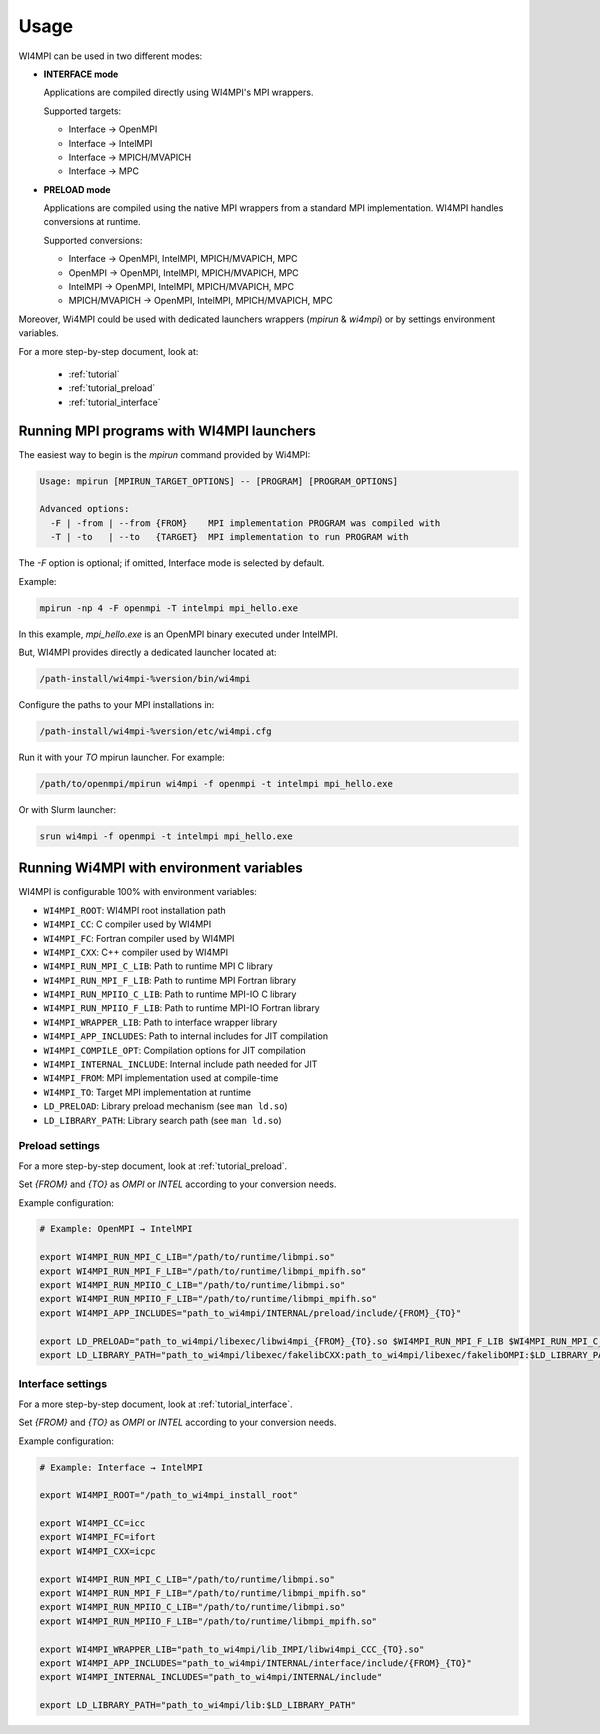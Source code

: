 Usage
=====

WI4MPI can be used in two different modes:

- **INTERFACE mode**

  Applications are compiled directly using WI4MPI's MPI wrappers.

  Supported targets:

  - Interface → OpenMPI
  - Interface → IntelMPI
  - Interface → MPICH/MVAPICH
  - Interface → MPC

- **PRELOAD mode**

  Applications are compiled using the native MPI wrappers from a standard MPI implementation.
  WI4MPI handles conversions at runtime.

  Supported conversions:

  - Interface → OpenMPI, IntelMPI, MPICH/MVAPICH, MPC
  - OpenMPI → OpenMPI, IntelMPI, MPICH/MVAPICH, MPC
  - IntelMPI → OpenMPI, IntelMPI, MPICH/MVAPICH, MPC
  - MPICH/MVAPICH → OpenMPI, IntelMPI, MPICH/MVAPICH, MPC

Moreover, Wi4MPI could be used with dedicated launchers wrappers (`mpirun` & `wi4mpi`) or 
by settings environment variables.

For a more step-by-step document, look at:

  - :ref:`tutorial`
  - :ref:`tutorial_preload`
  - :ref:`tutorial_interface`

Running MPI programs with WI4MPI launchers
------------------------------------------

The easiest way to begin is the `mpirun` command provided by Wi4MPI:

.. code-block:: console

    Usage: mpirun [MPIRUN_TARGET_OPTIONS] -- [PROGRAM] [PROGRAM_OPTIONS]

    Advanced options:
      -F | -from | --from {FROM}    MPI implementation PROGRAM was compiled with
      -T | -to   | --to   {TARGET}  MPI implementation to run PROGRAM with

The `-F` option is optional; if omitted, Interface mode is selected by default.

Example:

.. code-block:: console

    mpirun -np 4 -F openmpi -T intelmpi mpi_hello.exe

In this example, `mpi_hello.exe` is an OpenMPI binary executed under IntelMPI.

But, WI4MPI provides directly a dedicated launcher located at:

.. code-block:: bash

    /path-install/wi4mpi-%version/bin/wi4mpi

Configure the paths to your MPI installations in:

.. code-block:: bash

    /path-install/wi4mpi-%version/etc/wi4mpi.cfg

Run it with your `TO` mpirun launcher.
For example:

.. code-block:: bash

    /path/to/openmpi/mpirun wi4mpi -f openmpi -t intelmpi mpi_hello.exe

Or with Slurm launcher:

.. code-block:: bash

    srun wi4mpi -f openmpi -t intelmpi mpi_hello.exe

Running Wi4MPI with environment variables
-----------------------------------------

WI4MPI is configurable 100% with environment variables:

- ``WI4MPI_ROOT``: WI4MPI root installation path
- ``WI4MPI_CC``: C compiler used by WI4MPI
- ``WI4MPI_FC``: Fortran compiler used by WI4MPI
- ``WI4MPI_CXX``: C++ compiler used by WI4MPI
- ``WI4MPI_RUN_MPI_C_LIB``: Path to runtime MPI C library
- ``WI4MPI_RUN_MPI_F_LIB``: Path to runtime MPI Fortran library
- ``WI4MPI_RUN_MPIIO_C_LIB``: Path to runtime MPI-IO C library
- ``WI4MPI_RUN_MPIIO_F_LIB``: Path to runtime MPI-IO Fortran library
- ``WI4MPI_WRAPPER_LIB``: Path to interface wrapper library
- ``WI4MPI_APP_INCLUDES``: Path to internal includes for JIT compilation
- ``WI4MPI_COMPILE_OPT``: Compilation options for JIT compilation
- ``WI4MPI_INTERNAL_INCLUDE``: Internal include path needed for JIT
- ``WI4MPI_FROM``: MPI implementation used at compile-time
- ``WI4MPI_TO``: Target MPI implementation at runtime
- ``LD_PRELOAD``: Library preload mechanism (see ``man ld.so``)
- ``LD_LIBRARY_PATH``: Library search path (see ``man ld.so``)

Preload settings
~~~~~~~~~~~~~~~~

For a more step-by-step document, look at :ref:`tutorial_preload`.

Set `{FROM}` and `{TO}` as `OMPI` or `INTEL` according to your conversion needs.

Example configuration:

.. code-block:: bash

    # Example: OpenMPI → IntelMPI

    export WI4MPI_RUN_MPI_C_LIB="/path/to/runtime/libmpi.so"
    export WI4MPI_RUN_MPI_F_LIB="/path/to/runtime/libmpi_mpifh.so"
    export WI4MPI_RUN_MPIIO_C_LIB="/path/to/runtime/libmpi.so"
    export WI4MPI_RUN_MPIIO_F_LIB="/path/to/runtime/libmpi_mpifh.so"
    export WI4MPI_APP_INCLUDES="path_to_wi4mpi/INTERNAL/preload/include/{FROM}_{TO}"

    export LD_PRELOAD="path_to_wi4mpi/libexec/libwi4mpi_{FROM}_{TO}.so $WI4MPI_RUN_MPI_F_LIB $WI4MPI_RUN_MPI_C_LIB"
    export LD_LIBRARY_PATH="path_to_wi4mpi/libexec/fakelibCXX:path_to_wi4mpi/libexec/fakelibOMPI:$LD_LIBRARY_PATH"

Interface settings
~~~~~~~~~~~~~~~~~~

For a more step-by-step document, look at :ref:`tutorial_interface`.

Set `{FROM}` and `{TO}` as `OMPI` or `INTEL` according to your conversion needs.

Example configuration:

.. code-block:: bash

    # Example: Interface → IntelMPI

    export WI4MPI_ROOT="/path_to_wi4mpi_install_root"
    
    export WI4MPI_CC=icc
    export WI4MPI_FC=ifort
    export WI4MPI_CXX=icpc

    export WI4MPI_RUN_MPI_C_LIB="/path/to/runtime/libmpi.so"
    export WI4MPI_RUN_MPI_F_LIB="/path/to/runtime/libmpi_mpifh.so"
    export WI4MPI_RUN_MPIIO_C_LIB="/path/to/runtime/libmpi.so"
    export WI4MPI_RUN_MPIIO_F_LIB="/path/to/runtime/libmpi_mpifh.so"
    
    export WI4MPI_WRAPPER_LIB="path_to_wi4mpi/lib_IMPI/libwi4mpi_CCC_{TO}.so"
    export WI4MPI_APP_INCLUDES="path_to_wi4mpi/INTERNAL/interface/include/{FROM}_{TO}"
    export WI4MPI_INTERNAL_INCLUDES="path_to_wi4mpi/INTERNAL/include"

    export LD_LIBRARY_PATH="path_to_wi4mpi/lib:$LD_LIBRARY_PATH"

